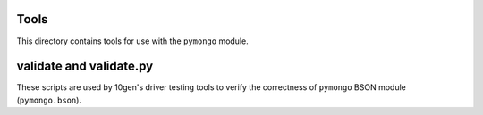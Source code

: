 Tools
=====
This directory contains tools for use with the ``pymongo`` module.

validate and validate.py
========================
These scripts are used by 10gen's driver testing tools to verify the
correctness of ``pymongo`` BSON module (``pymongo.bson``).
